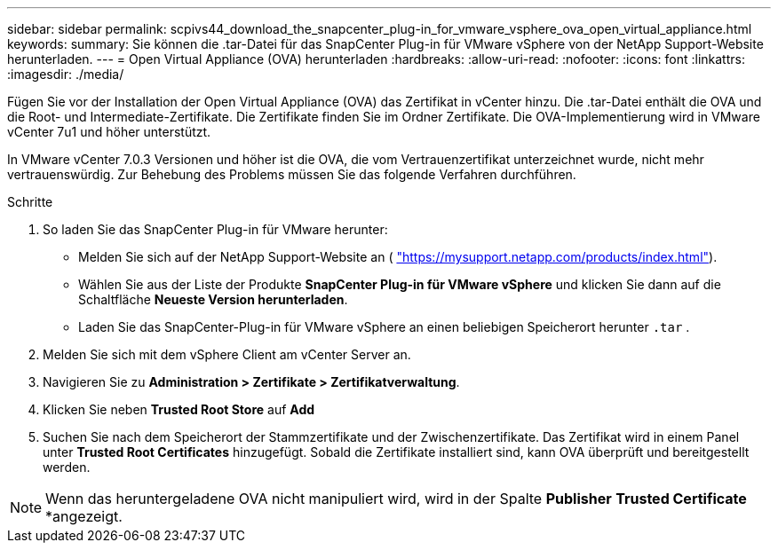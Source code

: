 ---
sidebar: sidebar 
permalink: scpivs44_download_the_snapcenter_plug-in_for_vmware_vsphere_ova_open_virtual_appliance.html 
keywords:  
summary: Sie können die .tar-Datei für das SnapCenter Plug-in für VMware vSphere von der NetApp Support-Website herunterladen. 
---
= Open Virtual Appliance (OVA) herunterladen
:hardbreaks:
:allow-uri-read: 
:nofooter: 
:icons: font
:linkattrs: 
:imagesdir: ./media/


[role="lead"]
Fügen Sie vor der Installation der Open Virtual Appliance (OVA) das Zertifikat in vCenter hinzu. Die .tar-Datei enthält die OVA und die Root- und Intermediate-Zertifikate. Die Zertifikate finden Sie im Ordner Zertifikate. Die OVA-Implementierung wird in VMware vCenter 7u1 und höher unterstützt.

In VMware vCenter 7.0.3 Versionen und höher ist die OVA, die vom Vertrauenzertifikat unterzeichnet wurde, nicht mehr vertrauenswürdig. Zur Behebung des Problems müssen Sie das folgende Verfahren durchführen.

.Schritte
. So laden Sie das SnapCenter Plug-in für VMware herunter:
+
** Melden Sie sich auf der NetApp Support-Website an ( https://mysupport.netapp.com/products/index.html["https://mysupport.netapp.com/products/index.html"^]).
** Wählen Sie aus der Liste der Produkte *SnapCenter Plug-in für VMware vSphere* und klicken Sie dann auf die Schaltfläche *Neueste Version herunterladen*.
** Laden Sie das SnapCenter-Plug-in für VMware vSphere an einen beliebigen Speicherort herunter `.tar` .


. Melden Sie sich mit dem vSphere Client am vCenter Server an.
. Navigieren Sie zu *Administration > Zertifikate > Zertifikatverwaltung*.
. Klicken Sie neben *Trusted Root Store* auf *Add*
. Suchen Sie nach dem Speicherort der Stammzertifikate und der Zwischenzertifikate. Das Zertifikat wird in einem Panel unter *Trusted Root Certificates* hinzugefügt. Sobald die Zertifikate installiert sind, kann OVA überprüft und bereitgestellt werden.



NOTE: Wenn das heruntergeladene OVA nicht manipuliert wird, wird in der Spalte *Publisher* *Trusted Certificate* *angezeigt.
